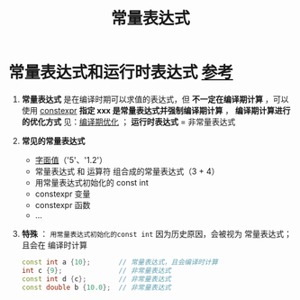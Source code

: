 :PROPERTIES:
:ID:       fec1bdbd-cae6-4b45-b136-00dcad95b5ad
:END:
#+title: 常量表达式
#+filetags: cpp

* 常量表达式和运行时表达式 [[https://www.learncpp.com/cpp-tutorial/constant-expressions/][参考]]
1. *常量表达式* 是在编译时期可以求值的表达式，但 *不一定在编译期计算* ，可以使用 [[id:b06260e2-ed7a-4b12-8e9d-b07a3e564a75][constexpr]] *指定 xxx 是常量表达式并强制编译期计算* ， *编译期计算进行的优化方式* 见：[[id:a047ed53-7758-4ecd-8451-1eaf172442eb][编译期优化]] ；
   *运行时表达式* = 非常量表达式

2. *常见的常量表达式*
   - [[id:27733720-d27e-4852-bb07-b50130457fc9][字面值]]（'5'、'1.2'）
   - 常量表达式 和 运算符 组合成的常量表达式（3 + 4）
   - 用常量表达式初始化的 const int
   - constexpr 变量
   - constexpr 函数
   - ...

3. *特殊* ： =用常量表达式初始化的const int= 因为历史原因，会被视为 常量表达式；且会在 编译时计算
   #+begin_src cpp :results output :namespaces std :includes <iostream>
   const int a {10};       // 常量表达式，且会编译时计算
   int c {9};              // 非常量表达式
   const int d {c};        // 非常量表达式
   const double b {10.0};  // 非常量表达式
   #+end_src
